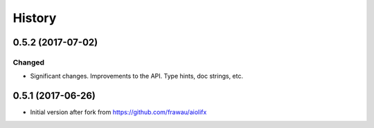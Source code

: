 =======
History
=======

0.5.2 (2017-07-02)
------------------

Changed
~~~~~~~
* Significant changes. Improvements to the API. Type hints, doc strings, etc.

0.5.1 (2017-06-26)
------------------

* Initial version after fork from https://github.com/frawau/aiolifx
